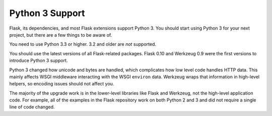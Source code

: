 .. _python3-support:

Python 3 Support
================

Flask, its dependencies, and most Flask extensions support Python 3.
You should start using Python 3 for your next project,
but there are a few things to be aware of.

You need to use Python 3.3 or higher.  3.2 and older are *not* supported.

You should use the latest versions of all Flask-related packages.
Flask 0.10 and Werkzeug 0.9 were the first versions to introduce Python 3 support.

Python 3 changed how unicode and bytes are handled, which complicates how low
level code handles HTTP data.  This mainly affects WSGI middleware interacting
with the WSGI ``environ`` data.  Werkzeug wraps that information in high-level
helpers, so encoding issues should not affect you.

The majority of the upgrade work is in the lower-level libraries like
Flask and Werkzeug, not the high-level application code.
For example, all of the examples in the Flask repository work on both Python 2 and 3
and did not require a single line of code changed.
